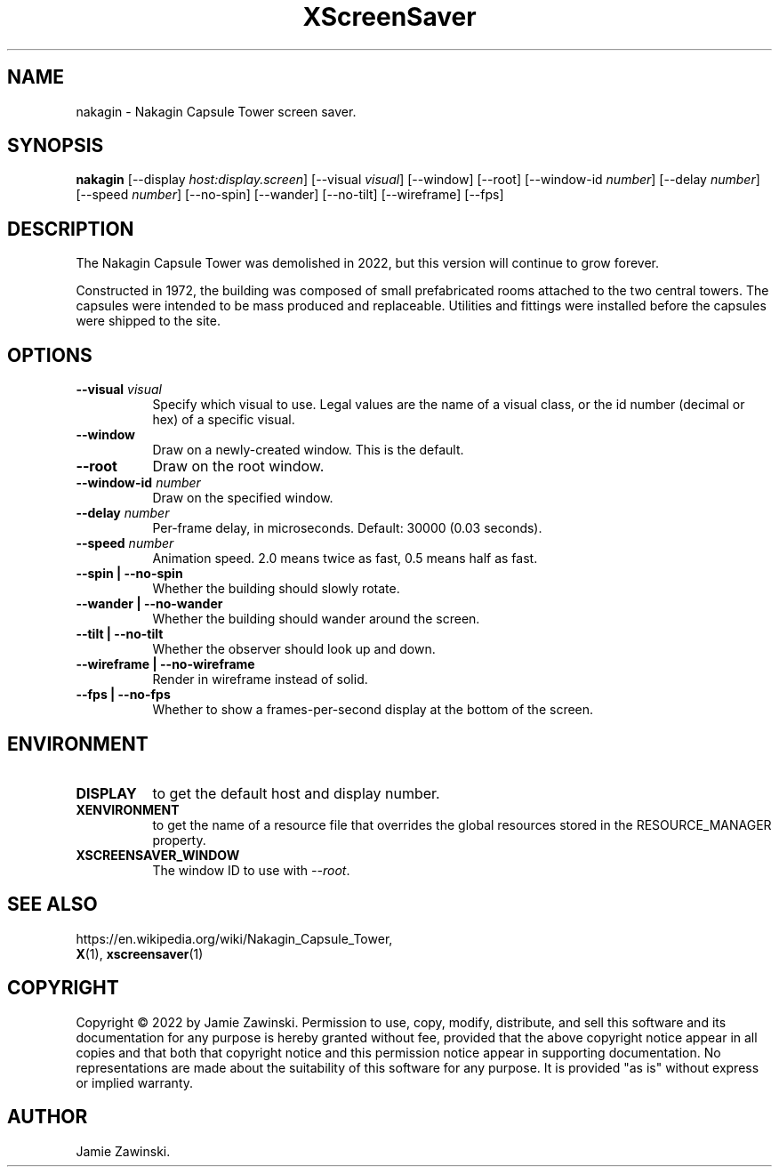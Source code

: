 .TH XScreenSaver 1 "" "X Version 11"
.SH NAME
nakagin \- Nakagin Capsule Tower screen saver.
.SH SYNOPSIS
.B nakagin
[\-\-display \fIhost:display.screen\fP]
[\-\-visual \fIvisual\fP]
[\-\-window]
[\-\-root]
[\-\-window\-id \fInumber\fP]
[\-\-delay \fInumber\fP]
[\-\-speed \fInumber\fP]
[\-\-no-spin]
[\-\-wander]
[\-\-no-tilt]
[\-\-wireframe]
[\-\-fps]
.SH DESCRIPTION
The Nakagin Capsule Tower was demolished in 2022, but this version will
continue to grow forever.

Constructed in 1972, the building was composed of small prefabricated rooms
attached to the two central towers.  The capsules were intended to be mass
produced and replaceable.  Utilities and fittings were installed before the
capsules were shipped to the site.
.SH OPTIONS
.TP 8
.B \-\-visual \fIvisual\fP
Specify which visual to use.  Legal values are the name of a visual class,
or the id number (decimal or hex) of a specific visual.
.TP 8
.B \-\-window
Draw on a newly-created window.  This is the default.
.TP 8
.B \-\-root
Draw on the root window.
.TP 8
.B \-\-window\-id \fInumber\fP
Draw on the specified window.
.TP 8
.B \-\-delay \fInumber\fP
Per-frame delay, in microseconds.  Default: 30000 (0.03 seconds).
.TP 8
.B \-\-speed \fInumber\fP
Animation speed.  2.0 means twice as fast, 0.5 means half as fast.
.TP 8
.B \-\-spin | \-\-no-spin
Whether the building should slowly rotate.
.TP 8
.B \-\-wander | \-\-no-wander
Whether the building should wander around the screen.
.TP 8
.B \-\-tilt | \-\-no-tilt
Whether the observer should look up and down.
.TP 8
.B \-\-wireframe | \-\-no-wireframe
Render in wireframe instead of solid.
.TP 8
.B \-\-fps | \-\-no-fps
Whether to show a frames-per-second display at the bottom of the screen.
.SH ENVIRONMENT
.PP
.TP 8
.B DISPLAY
to get the default host and display number.
.TP 8
.B XENVIRONMENT
to get the name of a resource file that overrides the global resources
stored in the RESOURCE_MANAGER property.
.TP 8
.B XSCREENSAVER_WINDOW
The window ID to use with \fI\-\-root\fP.
.SH SEE ALSO
https://en.wikipedia.org/wiki/Nakagin_Capsule_Tower,
.br
.BR X (1),
.BR xscreensaver (1)
.SH COPYRIGHT
Copyright \(co 2022 by Jamie Zawinski.  Permission to use, copy, modify, 
distribute, and sell this software and its documentation for any purpose is 
hereby granted without fee, provided that the above copyright notice appear 
in all copies and that both that copyright notice and this permission notice
appear in supporting documentation.  No representations are made about the 
suitability of this software for any purpose.  It is provided "as is" without
express or implied warranty.
.SH AUTHOR
Jamie Zawinski.
